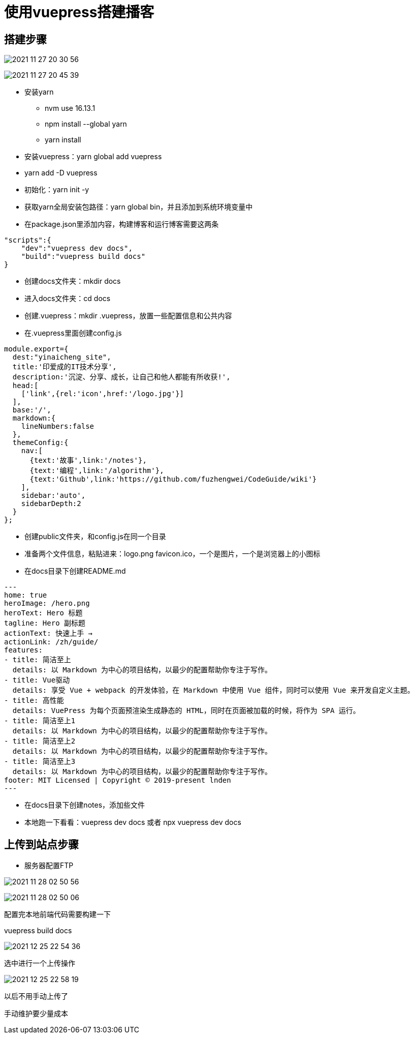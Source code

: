 = 使用vuepress搭建播客

== 搭建步骤

image:photo/2021-11-27_20-30-56.jpg[]

image:photo/2021-11-27_20-45-39.jpg[]

* 安装yarn
** nvm use 16.13.1
** npm install --global yarn
** yarn install
* 安装vuepress：yarn global add vuepress
* yarn add -D vuepress
* 初始化：yarn init -y
* 获取yarn全局安装包路径：yarn global bin，并且添加到系统环境变量中
* 在package.json里添加内容，构建博客和运行博客需要这两条
[source,text]
----
"scripts":{
    "dev":"vuepress dev docs",
    "build":"vuepress build docs"
}
----
* 创建docs文件夹：mkdir docs
* 进入docs文件夹：cd docs
* 创建.vuepress：mkdir .vuepress，放置一些配置信息和公共内容
* 在.vuepress里面创建config.js
[source,javascript]
----
module.export={
  dest:"yinaicheng_site",
  title:'印爱成的IT技术分享',
  description:'沉淀、分享、成长，让自己和他人都能有所收获!',
  head:[
    ['link',{rel:'icon',href:'/logo.jpg'}]
  ],
  base:'/',
  markdown:{
    lineNumbers:false
  },
  themeConfig:{
    nav:[
      {text:'故事',link:'/notes'},
      {text:'编程',link:'/algorithm'},
      {text:'Github',link:'https://github.com/fuzhengwei/CodeGuide/wiki'}
    ],
    sidebar:'auto',
    sidebarDepth:2
  }
};
----
* 创建public文件夹，和config.js在同一个目录
* 准备两个文件信息，粘贴进来：logo.png favicon.ico，一个是图片，一个是浏览器上的小图标
* 在docs目录下创建README.md
[source,text]
----
---
home: true
heroImage: /hero.png
heroText: Hero 标题
tagline: Hero 副标题
actionText: 快速上手 →
actionLink: /zh/guide/
features:
- title: 简洁至上
  details: 以 Markdown 为中心的项目结构，以最少的配置帮助你专注于写作。
- title: Vue驱动
  details: 享受 Vue + webpack 的开发体验，在 Markdown 中使用 Vue 组件，同时可以使用 Vue 来开发自定义主题。
- title: 高性能
  details: VuePress 为每个页面预渲染生成静态的 HTML，同时在页面被加载的时候，将作为 SPA 运行。
- title: 简洁至上1
  details: 以 Markdown 为中心的项目结构，以最少的配置帮助你专注于写作。
- title: 简洁至上2
  details: 以 Markdown 为中心的项目结构，以最少的配置帮助你专注于写作。
- title: 简洁至上3
  details: 以 Markdown 为中心的项目结构，以最少的配置帮助你专注于写作。
footer: MIT Licensed | Copyright © 2019-present lnden
---
----
* 在docs目录下创建notes，添加些文件
* 本地跑一下看看：vuepress dev docs 或者 npx vuepress dev docs

== 上传到站点步骤

* 服务器配置FTP

image:photo/2021-11-28_02-50-56.jpg[]

image:photo/2021-11-28_02-50-06.jpg[]

配置完本地前端代码需要构建一下

vuepress build docs

image:photo/2021-12-25_22-54-36.jpg[]

选中进行一个上传操作

image:photo/2021-12-25_22-58-19.jpg[]

以后不用手动上传了

手动维护要少量成本